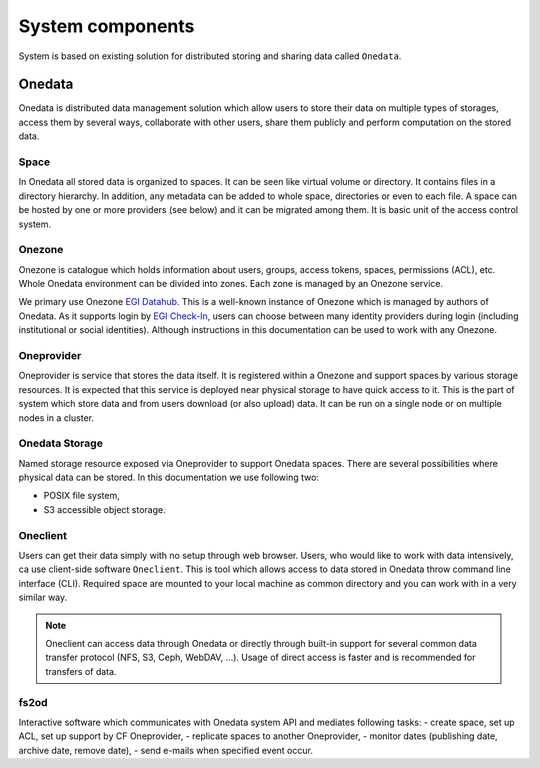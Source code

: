 System components
=================

System is based on existing solution for distributed storing and sharing data called ``Onedata``. 

Onedata
-------
Onedata is distributed data management solution which allow users to store their data on multiple types of storages, access them by several ways, collaborate with other users, share them publicly and perform computation on the stored data. 

Space
*****
In Onedata all stored data is organized to spaces. It can be seen like virtual volume or directory. It contains files in a directory hierarchy. In addition, any metadata can be added to whole space, directories or even to each file. A space can be hosted by one or more providers (see below) and it can be migrated among them. It is basic unit of the access control system. 

Onezone
*******
Onezone is catalogue which holds information about users, groups, access tokens, spaces, permissions (ACL), etc. Whole Onedata environment can be divided into zones. Each zone is managed by an Onezone service.

We primary use Onezone `EGI Datahub <https://datahub.egi.eu>`_. This is a well-known instance of Onezone which is managed by authors of Onedata. As it supports login by `EGI Check-In <https://aai.egi.eu>`_, users can choose between many identity providers during login (including institutional or social identities). Although instructions in this documentation can be used to work with any Onezone. 

Oneprovider
***********
Oneprovider is service that stores the data itself. It is registered within a Onezone and support spaces by various storage resources. It is expected that this service is deployed near physical storage to have quick access to it. This is the part of system which store data and from users download (or also upload) data. It can be run on a single node or on multiple nodes in a cluster. 

Onedata Storage
***************
Named storage resource exposed via Oneprovider to support Onedata spaces. There are several possibilities where physical data can be stored. In this documentation we use following two:

- POSIX file system,
- S3 accessible object storage.

Oneclient
*********
Users can get their data simply with no setup through web browser. Users, who would like to work with data intensively, ca use client-side software ``Oneclient``. This is tool which allows access to data stored in Onedata throw command line interface (CLI). Required space are mounted to your local machine as common directory and you can work with in a very similar way. 

.. note::

    Oneclient can access data through Onedata or directly through built-in support for several common data transfer protocol (NFS, S3, Ceph, WebDAV, ...). Usage of direct access is faster and is recommended for transfers of data. 


fs2od
*****
Interactive software which communicates with Onedata system API and mediates following tasks:
- create space, set up ACL, set up support by CF Oneprovider,
- replicate spaces to another Oneprovider,
- monitor dates (publishing date, archive date, remove date),
- send e-mails when specified event occur.
